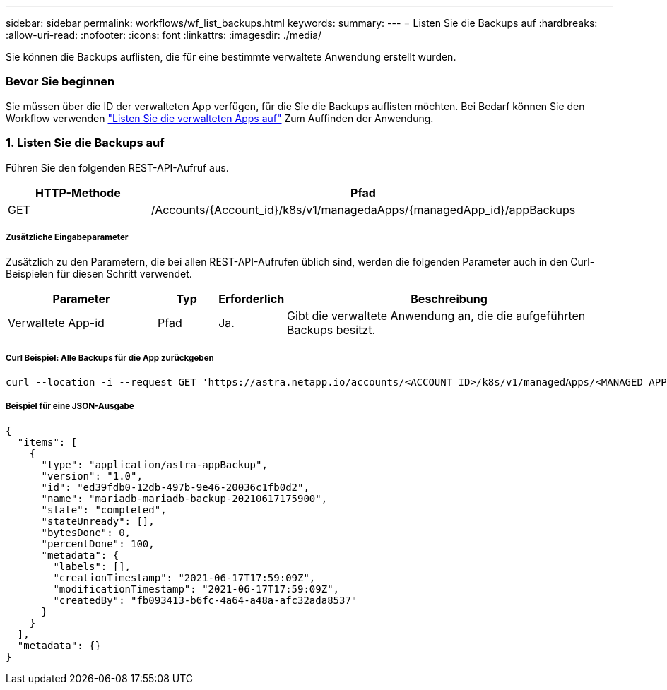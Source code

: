---
sidebar: sidebar 
permalink: workflows/wf_list_backups.html 
keywords:  
summary:  
---
= Listen Sie die Backups auf
:hardbreaks:
:allow-uri-read: 
:nofooter: 
:icons: font
:linkattrs: 
:imagesdir: ./media/


[role="lead"]
Sie können die Backups auflisten, die für eine bestimmte verwaltete Anwendung erstellt wurden.



=== Bevor Sie beginnen

Sie müssen über die ID der verwalteten App verfügen, für die Sie die Backups auflisten möchten. Bei Bedarf können Sie den Workflow verwenden link:wf_list_man_apps.html["Listen Sie die verwalteten Apps auf"] Zum Auffinden der Anwendung.



=== 1. Listen Sie die Backups auf

Führen Sie den folgenden REST-API-Aufruf aus.

[cols="25,75"]
|===
| HTTP-Methode | Pfad 


| GET | /Accounts/{Account_id}/k8s/v1/managedaApps/{managedApp_id}/appBackups 
|===


===== Zusätzliche Eingabeparameter

Zusätzlich zu den Parametern, die bei allen REST-API-Aufrufen üblich sind, werden die folgenden Parameter auch in den Curl-Beispielen für diesen Schritt verwendet.

[cols="25,10,10,55"]
|===
| Parameter | Typ | Erforderlich | Beschreibung 


| Verwaltete App-id | Pfad | Ja. | Gibt die verwaltete Anwendung an, die die aufgeführten Backups besitzt. 
|===


===== Curl Beispiel: Alle Backups für die App zurückgeben

[source, curl]
----
curl --location -i --request GET 'https://astra.netapp.io/accounts/<ACCOUNT_ID>/k8s/v1/managedApps/<MANAGED_APP_ID>/appBackups' --header 'Accept: */*' --header 'Authorization: Bearer <API_TOKEN>'
----


===== Beispiel für eine JSON-Ausgabe

[source, json]
----
{
  "items": [
    {
      "type": "application/astra-appBackup",
      "version": "1.0",
      "id": "ed39fdb0-12db-497b-9e46-20036c1fb0d2",
      "name": "mariadb-mariadb-backup-20210617175900",
      "state": "completed",
      "stateUnready": [],
      "bytesDone": 0,
      "percentDone": 100,
      "metadata": {
        "labels": [],
        "creationTimestamp": "2021-06-17T17:59:09Z",
        "modificationTimestamp": "2021-06-17T17:59:09Z",
        "createdBy": "fb093413-b6fc-4a64-a48a-afc32ada8537"
      }
    }
  ],
  "metadata": {}
}
----